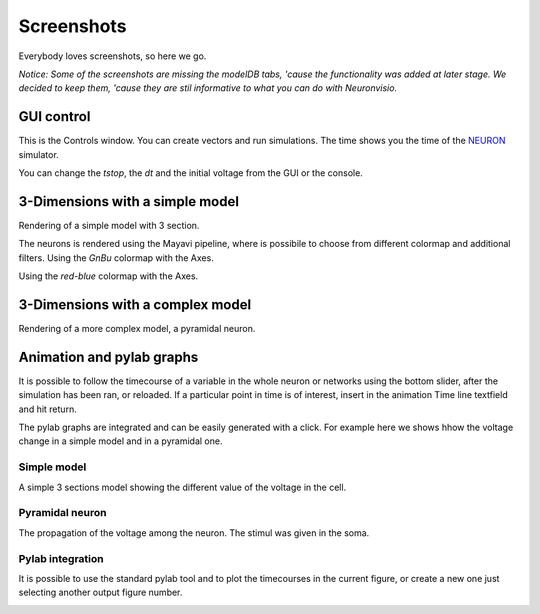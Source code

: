 .. _screenshots:

***********
Screenshots
***********

Everybody loves screenshots, so here we go. 

*Notice: Some of the screenshots are missing the modelDB tabs, 'cause 
the functionality was added at later stage. We decided to keep them,
'cause they are stil informative to what you can do with Neuronvisio.* 

GUI control
===========

This is the Controls window. You can create vectors and run simulations. The time shows 
you the time of the NEURON_ simulator.

.. _NEURON: http://www.neuron.yale.edu/neuron/ 

You can change the `tstop`, the `dt` and the initial voltage from the GUI or 
the console.

.. image:: images/Neuronvisio_Controls_Init_and_Run.png

3-Dimensions with a simple model
================================

Rendering of a simple model with 3 section.

.. image:: images/Simple_model.png

The neurons is rendered using the Mayavi pipeline, where is possibile to choose
from different colormap and additional filters.
Using the `GnBu` colormap with the Axes.

.. image:: images/nrnvisio-mayavi-color.png
	:scale: 70

Using the `red-blue` colormap with the Axes.

.. image:: images/nrnvisio-mayavi-color2.png
	:scale: 70

3-Dimensions with a complex model
=================================

Rendering of a more complex model, a pyramidal neuron.

.. image:: images/Neuronvisio_3D.png
    :scale: 70


Animation and pylab graphs
==========================

It is possible to follow the timecourse of a variable in the whole neuron or 
networks using the bottom slider, after the simulation has been ran, 
or reloaded. If a particular point in time is of interest, insert in the 
animation Time line textfield and hit return.
 
The pylab graphs are integrated and can be easily generated with a click. 
For example here we shows hhow the voltage change in a simple model and in 
a pyramidal one.

Simple model
------------

A simple 3 sections model showing the different value of the voltage in the 
cell.

.. image:: images/voltage_variation_among_time.png
    :scale: 70

Pyramidal neuron
----------------

The propagation of the voltage among the neuron. The stimul was given in the 
soma.

.. image:: images/pyramidal_3D_change_voltage.png
    :scale: 70

Pylab integration
-----------------

It is possible to use the standard pylab tool and to plot the timecourses in 
the current figure, or create a new one just selecting another output figure 
number.

.. image:: images/pylab_integration.png
    :scale: 70